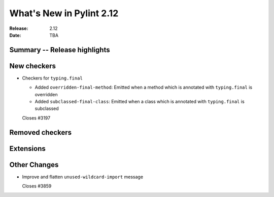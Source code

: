 ***************************
 What's New in Pylint 2.12
***************************

:Release: 2.12
:Date: TBA

Summary -- Release highlights
=============================


New checkers
============

* Checkers for ``typing.final``

  * Added ``overridden-final-method``: Emitted when a method which is annotated with ``typing.final`` is overridden

  * Added ``subclassed-final-class``: Emitted when a class which is annotated with ``typing.final`` is subclassed

  Closes #3197


Removed checkers
================


Extensions
==========


Other Changes
=============

* Improve and flatten ``unused-wildcard-import`` message

  Closes #3859
